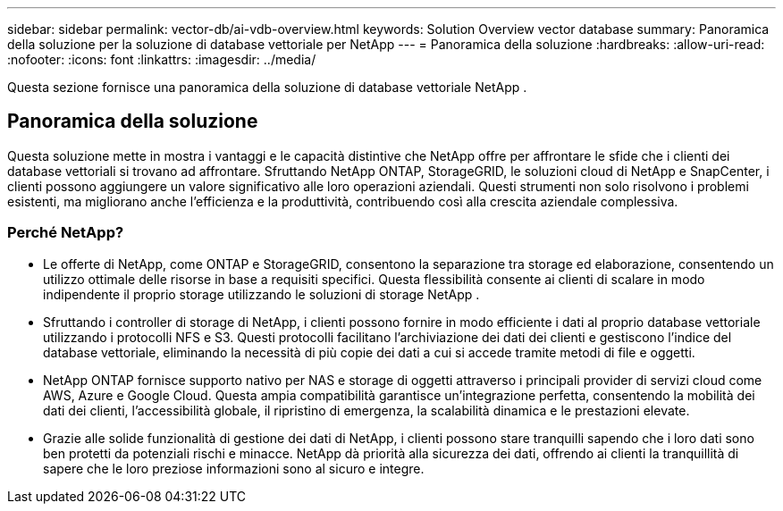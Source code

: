 ---
sidebar: sidebar 
permalink: vector-db/ai-vdb-overview.html 
keywords: Solution Overview vector database 
summary: Panoramica della soluzione per la soluzione di database vettoriale per NetApp 
---
= Panoramica della soluzione
:hardbreaks:
:allow-uri-read: 
:nofooter: 
:icons: font
:linkattrs: 
:imagesdir: ../media/


[role="lead"]
Questa sezione fornisce una panoramica della soluzione di database vettoriale NetApp .



== Panoramica della soluzione

Questa soluzione mette in mostra i vantaggi e le capacità distintive che NetApp offre per affrontare le sfide che i clienti dei database vettoriali si trovano ad affrontare.  Sfruttando NetApp ONTAP, StorageGRID, le soluzioni cloud di NetApp e SnapCenter, i clienti possono aggiungere un valore significativo alle loro operazioni aziendali.  Questi strumenti non solo risolvono i problemi esistenti, ma migliorano anche l'efficienza e la produttività, contribuendo così alla crescita aziendale complessiva.



=== Perché NetApp?

* Le offerte di NetApp, come ONTAP e StorageGRID, consentono la separazione tra storage ed elaborazione, consentendo un utilizzo ottimale delle risorse in base a requisiti specifici.  Questa flessibilità consente ai clienti di scalare in modo indipendente il proprio storage utilizzando le soluzioni di storage NetApp .
* Sfruttando i controller di storage di NetApp, i clienti possono fornire in modo efficiente i dati al proprio database vettoriale utilizzando i protocolli NFS e S3.  Questi protocolli facilitano l'archiviazione dei dati dei clienti e gestiscono l'indice del database vettoriale, eliminando la necessità di più copie dei dati a cui si accede tramite metodi di file e oggetti.
* NetApp ONTAP fornisce supporto nativo per NAS e storage di oggetti attraverso i principali provider di servizi cloud come AWS, Azure e Google Cloud.  Questa ampia compatibilità garantisce un'integrazione perfetta, consentendo la mobilità dei dati dei clienti, l'accessibilità globale, il ripristino di emergenza, la scalabilità dinamica e le prestazioni elevate.
* Grazie alle solide funzionalità di gestione dei dati di NetApp, i clienti possono stare tranquilli sapendo che i loro dati sono ben protetti da potenziali rischi e minacce.  NetApp dà priorità alla sicurezza dei dati, offrendo ai clienti la tranquillità di sapere che le loro preziose informazioni sono al sicuro e integre.

